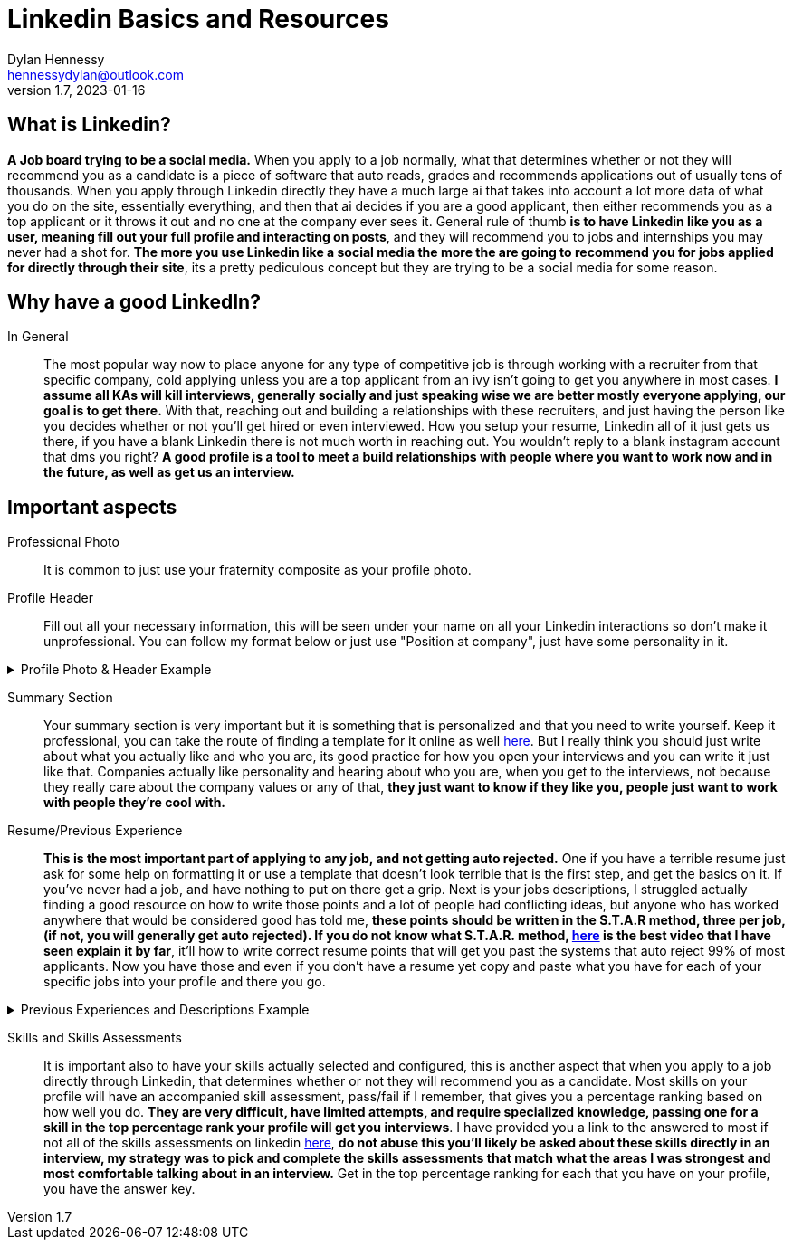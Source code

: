 = Linkedin Basics and Resources
Dylan Hennessy <hennessydylan@outlook.com>
v1.7, 2023-01-16

== What is Linkedin?
*A Job board trying to be a social media.* When you apply to a job normally, what that determines whether or not they will recommend you as a candidate is a piece of software that auto reads, grades and recommends applications out of usually tens of thousands. When you apply through Linkedin directly they have a much large ai that takes into account a lot more data of what you do on the site, essentially everything, and then that ai decides if you are a good applicant, then either recommends you as a top applicant or it throws it out and no one at the company ever sees it. General rule of thumb *is to have Linkedin like you as a user, meaning fill out your full profile and interacting on posts*, and they will recommend you to jobs and internships you may never had a shot for. *The more you use Linkedin like a social media the more the are going to recommend you for jobs applied for directly through their site*, its a pretty pediculous concept but they are trying to be a social media for some reason.

== Why have a good LinkedIn?
In General:: The most popular way now to place anyone for any type of competitive job is through working with a recruiter from that specific company, cold applying unless you are a top applicant from an ivy isn't going to get you anywhere in most cases. *I assume all KAs will kill interviews, generally socially and just speaking wise we are better mostly everyone applying, our goal is to get there.* With that, reaching out and building a relationships with these recruiters, and just having the person like you decides whether or not you'll get hired or even interviewed. How you setup your resume, Linkedin all of it just gets us there, if you have a blank Linkedin there is not much worth in reaching out. You wouldn't reply to a blank instagram account that dms you right? *A good profile is a tool to meet a build relationships with people where you want to work now and in the future, as well as get us an interview.*

== Important aspects
Professional Photo:: It is common to just use your fraternity composite as your profile photo.
Profile Header:: Fill out all your necessary information, this will be seen under your name on all your Linkedin interactions so don't make it unprofessional. You can follow my format below or just use "Position at company", just have some personality in it.

.Profile Photo & Header Example
[%collapsible]
====
image::linkedin_profile_header.png[]
====

Summary Section:: Your summary section is very important but it is something that is personalized and that you need to write yourself. Keep it professional, you can take the route of finding a template for it online as well https://www.themuse.com/advice/5-templates-thatll-make-writing-the-perfect-linkedin-summary-a-breeze[here]. But I really think you should just write about what you actually like and who you are, its good practice for how you open your interviews and you can write it just like that. Companies actually like personality and hearing about who you are, when you get to the interviews, not because they really care about the company values or any of that, *they just want to know if they like you, people just want to work with people they're cool with.*
Resume/Previous Experience:: *This is the most important part of applying to any job, and not getting auto rejected.* One if you have a terrible resume just ask for some help on formatting it or use a template that doesn't look terrible that is the first step, and get the basics on it. If you've never had a job, and have nothing to put on there get a grip. Next is your jobs descriptions, I struggled actually finding a good resource on how to write those points and a lot of people had conflicting ideas, but anyone who has worked anywhere that would be considered good has told me, *these points should be written in the S.T.A.R method, three per job, (if not, you will generally get auto rejected). If you do not know what S.T.A.R. method, https://www.youtube.com/embed/wupgSKRwL7Y[here] is the best video that I have seen explain it by far*, it'll how to write correct resume points that will get you past the systems that auto reject 99% of most applicants. Now you have those and even if you don't have a resume yet copy and paste what you have for each of your specific jobs into your profile and there you go.  


.Previous Experiences and Descriptions Example
[%collapsible]
====
image::linkedin_exp_desc.png[]
====

Skills and Skills Assessments:: It is important also to have your skills actually selected and configured, this is another aspect that when you apply to a job directly through Linkedin, that determines whether or not they will recommend you as a candidate. Most skills on your profile will have an accompanied skill assessment, pass/fail if I remember, that gives you a percentage ranking based on how well you do. *They are very difficult, have limited attempts, and require specialized knowledge, passing one for a skill in the top percentage rank your profile will get you interviews*. I have provided you a link to the answered to most if not all of the skills assessments on linkedin https://github.com/Ebazhanov/linkedin-skill-assessments-quizzes[here], *do not abuse this you'll likely be asked about these skills directly in an interview, my strategy was to pick and complete the skills assessments that match what the areas I was strongest and most comfortable talking about in an interview.* Get in the top percentage ranking for each that you have on your profile, you have the answer key.






